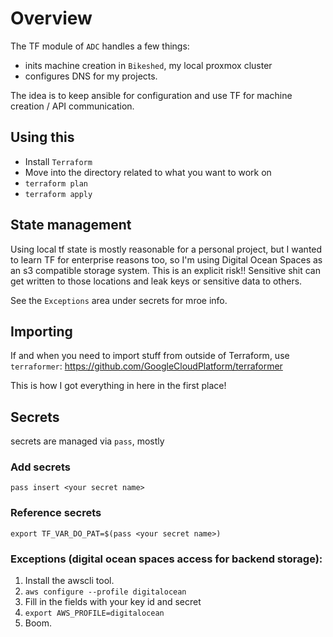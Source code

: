 * Overview
The TF module of ~ADC~ handles a few things:
- inits machine creation in ~Bikeshed~, my local proxmox cluster
- configures DNS for my projects. 

The idea is to keep ansible for configuration and use TF for machine creation / API communication.

** Using this
- Install ~Terraform~
- Move into the directory related to what you want to work on
- ~terraform plan~
- ~terraform apply~

** State management
 Using local tf state is mostly reasonable for a personal project, but I wanted to learn TF for enterprise reasons too, so I'm using Digital Ocean Spaces as an s3 compatible storage system. This is an explicit risk!! Sensitive shit can get written to those locations and leak keys or sensitive data to others.

 See the ~Exceptions~ area under secrets for mroe info.
 
** Importing
If and when you need to import stuff from outside of Terraform, use ~terraformer~:
https://github.com/GoogleCloudPlatform/terraformer

This is how I got everything in here in the first place!

** Secrets
secrets are managed via ~pass~, mostly

*** Add secrets
 ~pass insert <your secret name>~

*** Reference secrets
~export TF_VAR_DO_PAT=$(pass <your secret name>)~

*** Exceptions (digital ocean spaces access for backend storage):
  1. Install the awscli tool.
  2. ~aws configure --profile digitalocean~
  3. Fill in the fields with your key id and secret
  4. ~export AWS_PROFILE=digitalocean~
  5. Boom.

